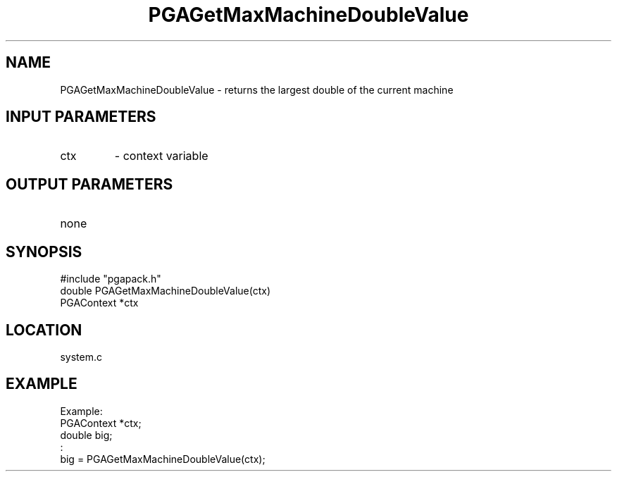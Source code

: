 .TH PGAGetMaxMachineDoubleValue 3 "05/01/95" " " "PGAPack"
.SH NAME
PGAGetMaxMachineDoubleValue \- returns the largest double of the current
machine
.SH INPUT PARAMETERS
.PD 0
.TP
ctx
- context variable
.PD 1
.SH OUTPUT PARAMETERS
.PD 0
.TP
none

.PD 1
.SH SYNOPSIS
.nf
#include "pgapack.h"
double  PGAGetMaxMachineDoubleValue(ctx)
PGAContext *ctx
.fi
.SH LOCATION
system.c
.SH EXAMPLE
.nf
Example:
PGAContext *ctx;
double big;
:
big = PGAGetMaxMachineDoubleValue(ctx);

.fi
